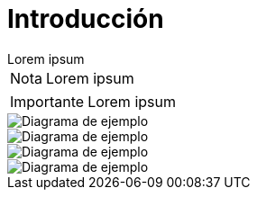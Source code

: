 = Introducción

[example]
Lorem ipsum

[NOTE]
[caption="Nota"]
Lorem ipsum

[IMPORTANT]
[caption="Importante"]
Lorem ipsum

image::capsi.svg["Diagrama de ejemplo", caption="Figura 1: "]

image::ejemplo-mapamind.svg["Diagrama de ejemplo", caption="Figura 1: "]
image::login-usecase.svg["Diagrama de ejemplo", caption="Figura 1: "]
image::pacientes-usecase.svg["Diagrama de ejemplo", caption="Figura 1: "]
